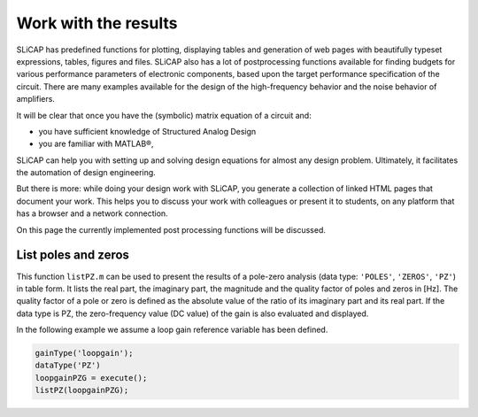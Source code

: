 =====================
Work with the results
=====================

SLiCAP has predefined functions for plotting, displaying tables and generation of web pages with beautifully typeset expressions, tables, figures and files. SLiCAP also has a lot of postprocessing functions available for finding budgets for various performance parameters of electronic components, based upon the target performance specification of the circuit. There are many examples available for the design of the high-frequency behavior and the noise behavior of amplifiers.
    
It will be clear that once you have the (symbolic) matrix equation of a circuit and:

- you have sufficient knowledge of Structured Analog Design

- you are familiar with MATLAB®, 

SLiCAP can help you with setting up and solving design equations for almost any design problem. Ultimately, it facilitates the automation of design engineering.

But there is more: while doing your design work with SLiCAP, you generate a collection of linked HTML pages that document your work. This helps you to discuss your work with colleagues or present it to students, on any platform that has a browser and a network connection.

On this page the currently implemented post processing functions will be discussed.

--------------------
List poles and zeros
--------------------

This function ``listPZ.m`` can be used to present the results of a pole-zero analysis (data type: ``'POLES'``, ``'ZEROS'``, ``'PZ'``) in table form. It lists the real part, the imaginary part, the magnitude and the quality factor of poles and zeros in [Hz]. The quality factor of a pole or zero is defined as the absolute value of the ratio of its imaginary part and its real part. If the data type is PZ, the zero-frequency value (DC value) of the gain is also evaluated and displayed.

In the following example we assume a loop gain reference variable has been defined.

.. code-block:: matlab

		gainType('loopgain');
		dataType('PZ')
		loopgainPZG = execute();
		listPZ(loopgainPZG);
